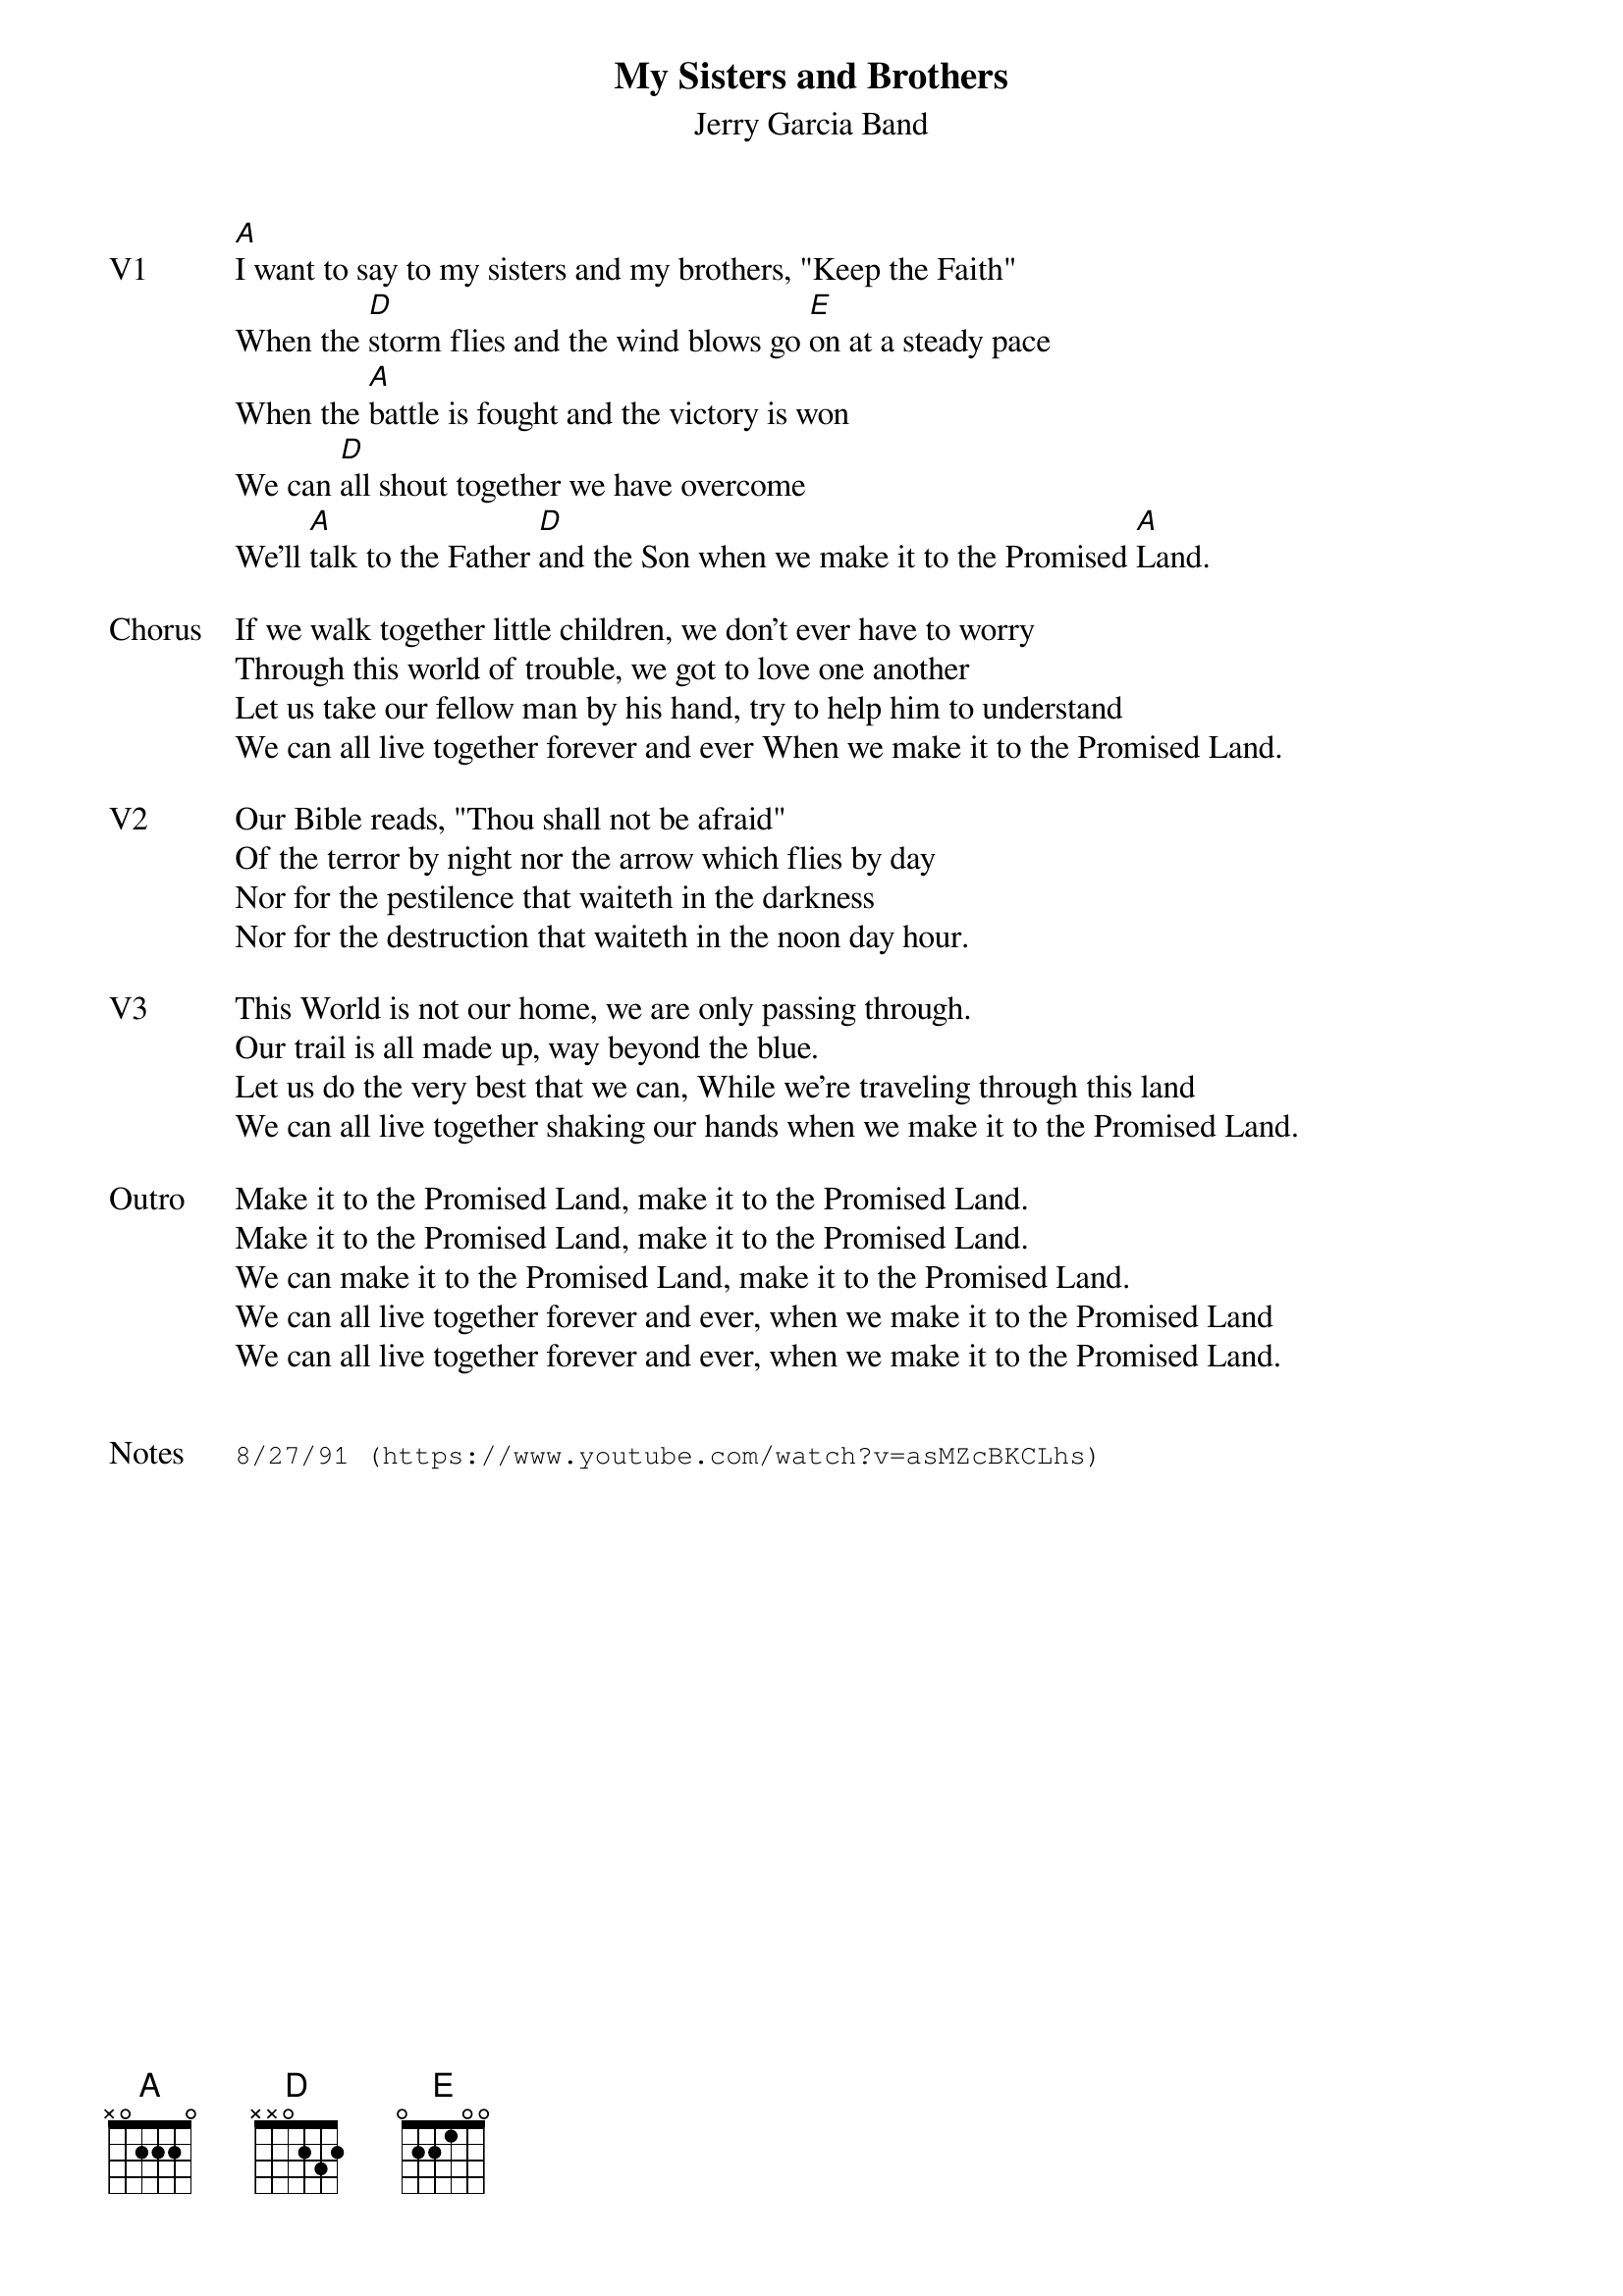 {t:My Sisters and Brothers}
{st:Jerry Garcia Band}
{key: A}
{tempo: 70}

{sov: V1}
[A]I want to say to my sisters and my brothers, "Keep the Faith"
When the [D]storm flies and the wind blows go [E]on at a steady pace
When the [A]battle is fought and the victory is won
We can [D]all shout together we have overcome
We'll [A]talk to the Father [D]and the Son when we make it to the Promised [A]Land.
{eov}

{sov: Chorus}
If we walk together little children, we don't ever have to worry
Through this world of trouble, we got to love one another
Let us take our fellow man by his hand, try to help him to understand
We can all live together forever and ever When we make it to the Promised Land.
{eov}

{sov: V2}
Our Bible reads, "Thou shall not be afraid"
Of the terror by night nor the arrow which flies by day
Nor for the pestilence that waiteth in the darkness
Nor for the destruction that waiteth in the noon day hour.
{eov}

{sov: V3}
This World is not our home, we are only passing through.
Our trail is all made up, way beyond the blue.
Let us do the very best that we can, While we're traveling through this land
We can all live together shaking our hands when we make it to the Promised Land.
{eov}

{sov: Outro}
Make it to the Promised Land, make it to the Promised Land.
Make it to the Promised Land, make it to the Promised Land.
We can make it to the Promised Land, make it to the Promised Land.
We can all live together forever and ever, when we make it to the Promised Land
We can all live together forever and ever, when we make it to the Promised Land.
{eov}


{sot: Notes}
8/27/91 (https://www.youtube.com/watch?v=asMZcBKCLhs)
{eot}
